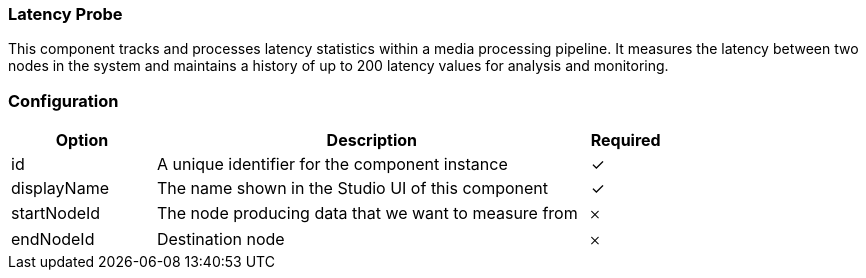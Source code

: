 === Latency Probe
This component tracks and processes latency statistics within a media processing pipeline. It measures the latency between two nodes in the system and maintains a history of up to 200 latency values for analysis and monitoring.

=== Configuration
[cols="2,6,^1",options="header"]
|===
|Option | Description | Required
| id | A unique identifier for the component instance | ✓
| displayName | The name shown in the Studio UI of this component | ✓
| startNodeId | The node producing data that we want to measure from |   𐄂 
| endNodeId | Destination node |   𐄂 
|===


